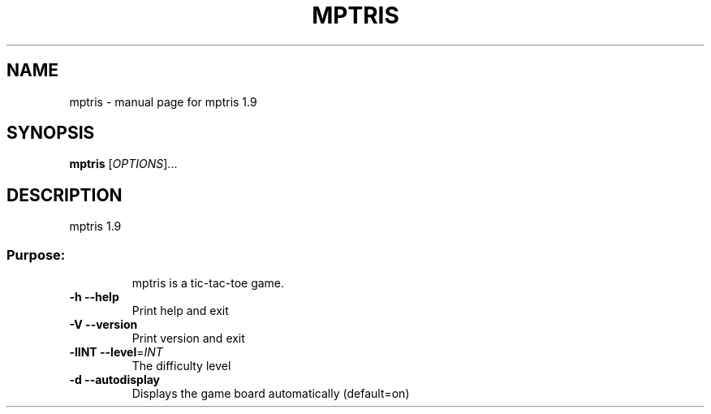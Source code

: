 .\" DO NOT MODIFY THIS FILE!  It was generated by help2man 1.27.
.TH MPTRIS "1" "December 2002" "mptris 1.9" "User Commands"
.SH NAME
mptris \- manual page for mptris 1.9
.SH SYNOPSIS
.B mptris
[\fIOPTIONS\fR]...
.SH DESCRIPTION
mptris 1.9
.SS "Purpose:"
.IP
mptris is a tic-tac-toe game.
.TP
\fB\-h\fR      \fB\-\-help\fR
Print help and exit
.TP
\fB\-V\fR      \fB\-\-version\fR
Print version and exit
.TP
\fB\-lINT\fR   \fB\-\-level\fR=\fIINT\fR
The difficulty level
.TP
\fB\-d\fR      \fB\-\-autodisplay\fR
Displays the game board automatically (default=on)
